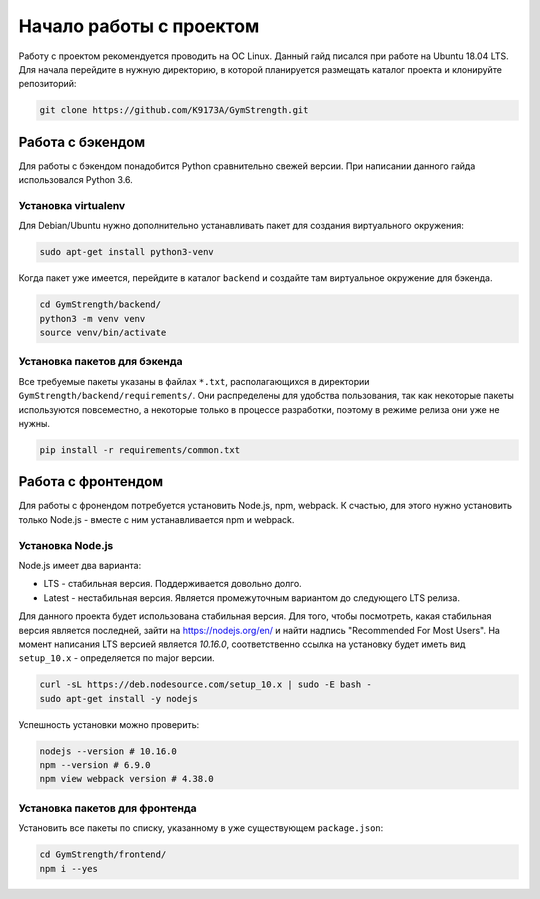 Начало работы с проектом
========================
Работу с проектом рекомендуется проводить на ОС Linux. Данный гайд писался при работе
на Ubuntu 18.04 LTS. Для начала перейдите в нужную директорию, в которой планируется
размещать каталог проекта и клонируйте репозиторий:

.. code-block:: bash

    git clone https://github.com/K9173A/GymStrength.git

Работа с бэкендом
-----------------
Для работы с бэкендом понадобится Python сравнительно свежей версии. При написании
данного гайда использовался Python 3.6.

--------------------
Установка virtualenv
--------------------
Для Debian/Ubuntu нужно дополнительно устанавливать пакет для создания виртуального
окружения:

.. code-block:: bash

    sudo apt-get install python3-venv

Когда пакет уже имеется, перейдите в каталог ``backend`` и создайте там виртуальное
окружение для бэкенда.

.. code-block:: bash

    cd GymStrength/backend/
    python3 -m venv venv
    source venv/bin/activate

-----------------------------
Установка пакетов для бэкенда
-----------------------------
Все требуемые пакеты указаны в файлах ``*.txt``, располагающихся в директории
``GymStrength/backend/requirements/``. Они распределены для удобства пользования,
так как некоторые пакеты используются повсеместно, а некоторые только в процессе
разработки, поэтому в режиме релиза они уже не нужны.

.. code-block:: bash

    pip install -r requirements/common.txt

Работа с фронтендом
-------------------
Для работы с фронендом потребуется установить Node.js, npm, webpack. К счастью, для
этого нужно установить только Node.js - вместе с ним устанавливается npm и webpack.

-----------------
Установка Node.js
-----------------

Node.js имеет два варианта:

* LTS - стабильная версия. Поддерживается довольно долго.
* Latest - нестабильная версия. Является промежуточным вариантом до следующего LTS релиза.

Для данного проекта будет использована стабильная версия. Для того,
чтобы посмотреть, какая стабильная версия является последней, зайти на https://nodejs.org/en/
и найти надпись "Recommended For Most Users". На момент написания LTS версией является `10.16.0`,
соответственно ссылка на установку будет иметь вид ``setup_10.x`` - определяется по major версии.

.. code-block:: bash

    curl -sL https://deb.nodesource.com/setup_10.x | sudo -E bash -
    sudo apt-get install -y nodejs

Успешность установки можно проверить:

.. code-block:: bash

    nodejs --version # 10.16.0
    npm --version # 6.9.0
    npm view webpack version # 4.38.0

-------------------------------
Установка пакетов для фронтенда
-------------------------------
Установить все пакеты по списку, указанному в уже существующем ``package.json``:

.. code-block:: bash

    cd GymStrength/frontend/
    npm i --yes
